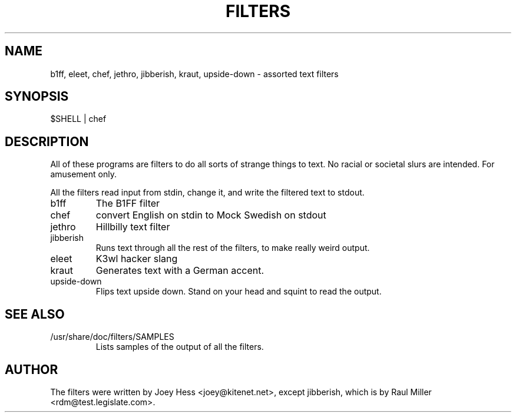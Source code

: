.TH FILTERS 6
.SH NAME
b1ff, eleet, chef, jethro, jibberish, kraut, upside-down \- assorted text filters
.SH SYNOPSIS
 $SHELL | chef
.SH "DESCRIPTION"
All of these programs are filters to do all sorts of strange things to text.
No racial or societal slurs are intended. For amusement only.
.P
All the filters read input from stdin, change it, and write the filtered      
text to stdout.
.IP b1ff
The B1FF filter
.IP chef
convert English on stdin to Mock Swedish on stdout
.IP jethro
Hillbilly text filter
.IP jibberish
Runs text through all the rest of the filters, to make really weird output.
.IP eleet
K3wl hacker slang
.IP kraut
Generates text with a German accent.
.IP upside-down
Flips text upside down. Stand on your head and squint to read the output.
.SH "SEE ALSO"
.IP /usr/share/doc/filters/SAMPLES
Lists samples of the output of all the filters.
.SH AUTHOR
The filters were written by Joey Hess <joey@kitenet.net>, except jibberish,
which is by Raul Miller <rdm@test.legislate.com>.
